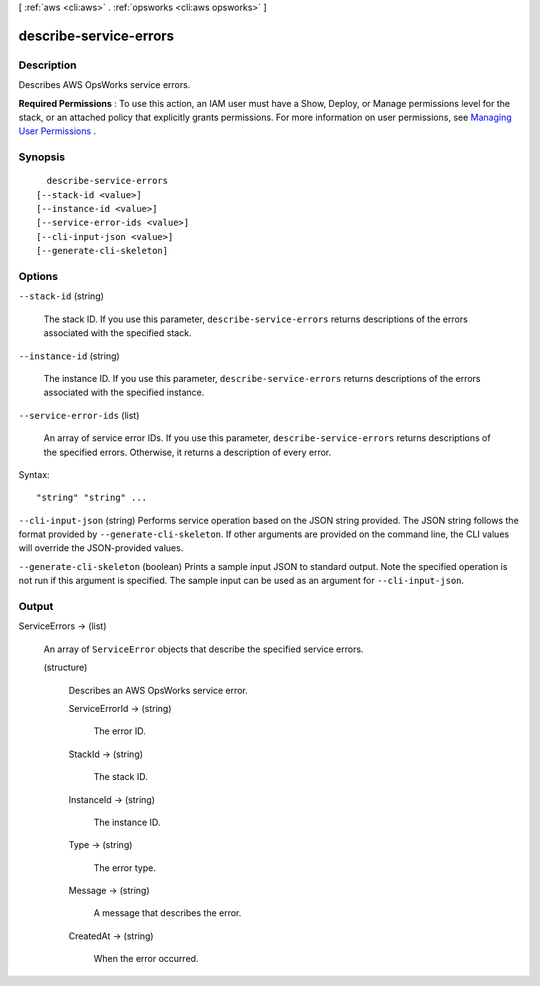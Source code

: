 [ :ref:`aws <cli:aws>` . :ref:`opsworks <cli:aws opsworks>` ]

.. _cli:aws opsworks describe-service-errors:


***********************
describe-service-errors
***********************



===========
Description
===========



Describes AWS OpsWorks service errors.

 

**Required Permissions** : To use this action, an IAM user must have a Show, Deploy, or Manage permissions level for the stack, or an attached policy that explicitly grants permissions. For more information on user permissions, see `Managing User Permissions`_ .



========
Synopsis
========

::

    describe-service-errors
  [--stack-id <value>]
  [--instance-id <value>]
  [--service-error-ids <value>]
  [--cli-input-json <value>]
  [--generate-cli-skeleton]




=======
Options
=======

``--stack-id`` (string)


  The stack ID. If you use this parameter, ``describe-service-errors`` returns descriptions of the errors associated with the specified stack.

  

``--instance-id`` (string)


  The instance ID. If you use this parameter, ``describe-service-errors`` returns descriptions of the errors associated with the specified instance.

  

``--service-error-ids`` (list)


  An array of service error IDs. If you use this parameter, ``describe-service-errors`` returns descriptions of the specified errors. Otherwise, it returns a description of every error.

  



Syntax::

  "string" "string" ...



``--cli-input-json`` (string)
Performs service operation based on the JSON string provided. The JSON string follows the format provided by ``--generate-cli-skeleton``. If other arguments are provided on the command line, the CLI values will override the JSON-provided values.

``--generate-cli-skeleton`` (boolean)
Prints a sample input JSON to standard output. Note the specified operation is not run if this argument is specified. The sample input can be used as an argument for ``--cli-input-json``.



======
Output
======

ServiceErrors -> (list)

  

  An array of ``ServiceError`` objects that describe the specified service errors.

  

  (structure)

    

    Describes an AWS OpsWorks service error.

    

    ServiceErrorId -> (string)

      

      The error ID.

      

      

    StackId -> (string)

      

      The stack ID.

      

      

    InstanceId -> (string)

      

      The instance ID.

      

      

    Type -> (string)

      

      The error type.

      

      

    Message -> (string)

      

      A message that describes the error.

      

      

    CreatedAt -> (string)

      

      When the error occurred.

      

      

    

  



.. _Managing User Permissions: http://docs.aws.amazon.com/opsworks/latest/userguide/opsworks-security-users.html
